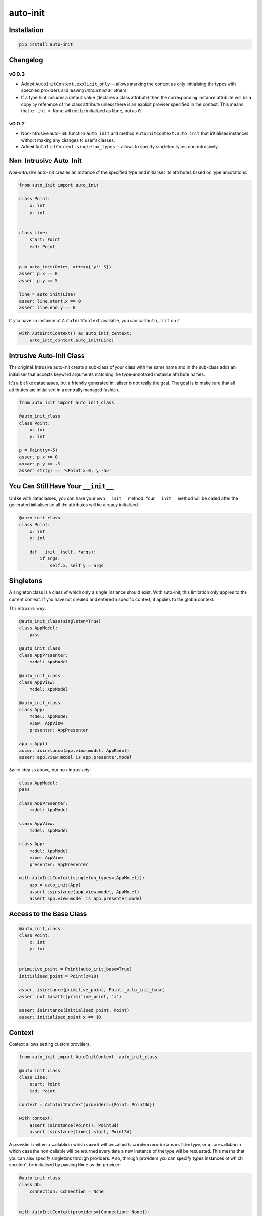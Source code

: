 =========
auto-init
=========

Installation
------------

.. code-block:: shell

    pip install auto-init


Changelog
---------

v0.0.3
^^^^^^

* Added ``AutoInitContext.explicit_only`` -- allows marking the context as only initialising the types with specified
  providers and leaving *untouched* all others.
* If a type hint includes a default value (declares a class attribute) then the corresponding instance attribute will
  be a copy by reference of the class attribute unless there is an explicit provider specified in the context.
  This means that ``x: int = None`` will not be initialised as ``None``, not as ``0``.

v0.0.2
^^^^^^

* Non-intrusive auto-init: function ``auto_init`` and method ``AutoInitContext.auto_init`` that initialises instances
  without making any changes to user's classes.
* Added ``AutoInitContext.singleton_types`` -- allows to specify singleton types non-intrusively.


Non-Intrusive Auto-Init
-----------------------

*Non-intrusive* auto-init creates an instance of the specified type and initialises its attributes based on type
annotations.

.. code-block:: python

    from auto_init import auto_init

    class Point:
        x: int
        y: int


    class Line:
        start: Point
        end: Point


    p = auto_init(Point, attrs={'y': 5})
    assert p.x == 0
    assert p.y == 5

    line = auto_init(Line)
    assert line.start.x == 0
    assert line.end.y == 0


If you have an instance of ``AutoInitContext`` available, you can call ``auto_init`` on it:

.. code-block:: python

    with AutoInitContext() as auto_init_context:
        auto_init_context.auto_init(Line)


Intrusive Auto-Init Class
-------------------------

The original, intrusive auto-init create a sub-class of your class with the same name and in the sub-class
adds an initialiser that accepts keyword arguments matching the type-annotated instance attribute names.

It's a bit like dataclasses, but a friendly generated initialiser is not really the goal. The goal
is to make sure that all attributes are initialised in a centrally managed fashion.

.. code-block:: python

    from auto_init import auto_init_class

    @auto_init_class
    class Point:
        x: int
        y: int

    p = Point(y=-5)
    assert p.x == 0
    assert p.y == -5
    assert str(p) == '<Point x=0, y=-5>'


You Can Still Have Your ``__init__``
------------------------------------

Unlike with dataclasses, you can have your own ``__init__`` method.
Your ``__init__`` method will be called after the generated initialiser so all the attributes will
be already initialised.

.. code-block:: python

    @auto_init_class
    class Point:
        x: int
        y: int

        def __init__(self, *args):
            if args:
                self.x, self.y = args


Singletons
----------

A singleton class is a class of which only a single instance should exist. With auto-init, this limitation only
applies to the current context. If you have not created and entered a specific context, it applies to the global
context.

The intrusive way:

.. code-block:: python

    @auto_init_class(singleton=True)
    class AppModel:
        pass

    @auto_init_class
    class AppPresenter:
        model: AppModel

    @auto_init_class
    class AppView:
        model: AppModel

    @auto_init_class
    class App:
        model: AppModel
        view: AppView
        presenter: AppPresenter

    app = App()
    assert isinstance(app.view.model, AppModel)
    assert app.view.model is app.presenter.model


Same idea as above, but non-intrusively:

.. code-block:: python

    class AppModel:
    pass

    class AppPresenter:
        model: AppModel

    class AppView:
        model: AppModel

    class App:
        model: AppModel
        view: AppView
        presenter: AppPresenter

    with AutoInitContext(singleton_types={AppModel}):
        app = auto_init(App)
        assert isinstance(app.view.model, AppModel)
        assert app.view.model is app.presenter.model


Access to the Base Class
------------------------

.. code-block:: python

    @auto_init_class
    class Point:
        x: int
        y: int


    primitive_point = Point(auto_init_base=True)
    initialised_point = Point(x=10)

    assert isinstance(primitive_point, Point._auto_init_base)
    assert not hasattr(primitive_point, 'x')

    assert isinstance(initialised_point, Point)
    assert initialised_point.x == 10


Context
-------

Context allows setting custom providers.

.. code-block:: python

    from auto_init import AutoInitContext, auto_init_class

    @auto_init_class
    class Line:
        start: Point
        end: Point

    context = AutoInitContext(providers={Point: Point3d})

    with context:
        assert isinstance(Point(), Point3d)
        assert isinstance(Line().start, Point3d)


A provider is either a callable in which case it will be called to create a new instance of the type, or a non-callable
in which case the non-callable will be returned every time a new instance of the type will be requested. This means
that you can also specify singletons through providers. Also, through providers you can specify types instances of
which shouldn't be initialised by passing ``None`` as the provider:

.. code-block:: python

    @auto_init_class
    class Db:
        connection: Connection = None


    with AutoInitContext(providers={Connection: None}):
        assert Db().connection is None


If initialising attributes of all types seems a bit too much, you can use a context with ``explicit_only`` set to
``True``:

.. code-block:: python

    class Db:
        connection: Connection

    with AutoInitContext(providers={Db: Db}, explicit_only=True):
        db = auto_init(Db)
        assert not hasattr(db, 'connection)


Default Values
--------------

If in your class you annotate types and provide default values (effectively create class attributes) then they will
be copied as instance attributes unless you specify an explicit provider in which case all default values will
be replaced.

.. code-block:: python

    class Db:
        connection: Connection = None

    assert auto_init(Db).connection is None

    with AutoInitContext(providers={Connection: -1}) as context:
        assert context.auto_init(Db).connection == -1)

In other words, ``connection: Connection`` is very different from ``connection: Connection = None``
because in the latter case ``None`` will not be replaced unless a provider for ``Connection`` class
is explicitly listed.


Inheritance Works
-----------------

.. code-block:: python

    @auto_init_class
    class Point:
        x: int
        y: int

    @auto_init_class
    class Point3d(Point):
        z: int

    assert isinstance(Point3d(), Point)
